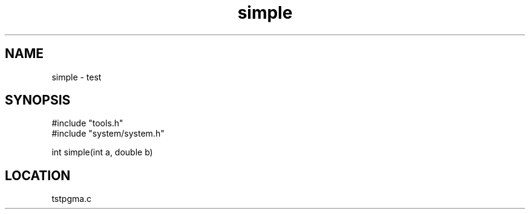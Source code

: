 .TH simple 2 "3/9/1996" " " "MTEST"
.SH NAME
simple \-  test 
.SH SYNOPSIS
.nf
#include "tools.h"
#include "system/system.h"

int simple(int a, double b)
.fi
.SH LOCATION
tstpgma.c

